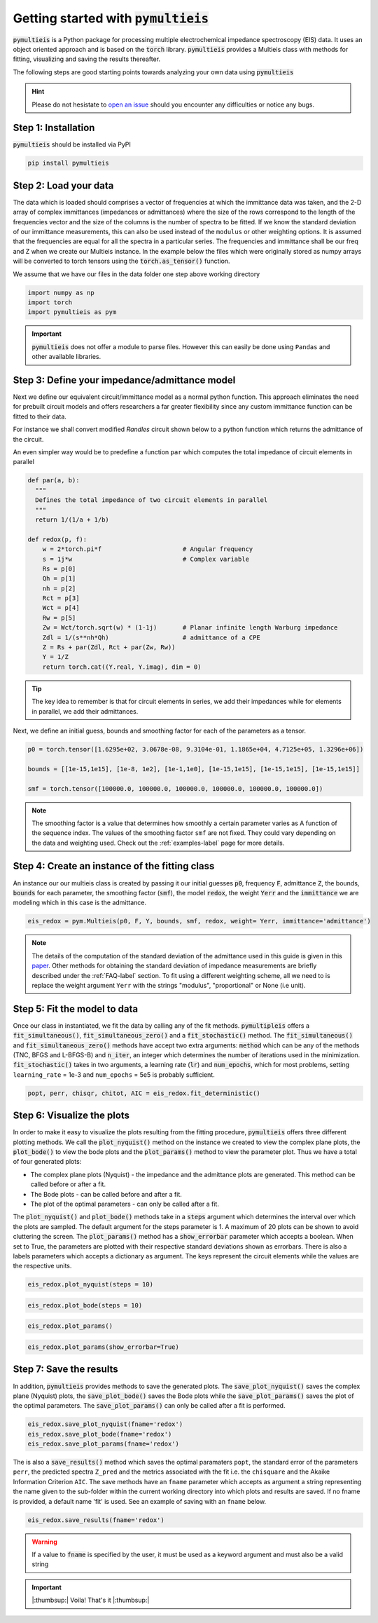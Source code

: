 .. _quick-start-guide-label:

=========================================
Getting started with :code:`pymultieis`
=========================================

:code:`pymultieis` is a Python package for processing multiple electrochemical impedance spectroscopy (EIS) data.
It uses an object oriented approach and is based on the :code:`torch` library.
:code:`pymultieis` provides a Multieis class with methods for fitting, visualizing and saving the results thereafter.

.. image:: _static/z_bode.png

The following steps are good starting points towards analyzing your own data using :code:`pymultieis`


.. hint::

  Please do not hesistate to `open an issue <https://github.com/richinex/pymultieis/issues>`_ should you encounter any difficulties or notice any bugs.

Step 1: Installation
====================

:code:`pymultieis` should be installed via PyPI

.. code-block:: bash

   pip install pymultieis



Step 2: Load your data
================================

The data which is loaded should comprises a vector of frequencies at which the immittance data was taken,
and the 2-D array of complex immittances (impedances or admittances) where the size of the rows correspond
to the length of the frequencies vector and the size of the columns is the number of spectra to be fitted.
If we know the standard deviation of our immittance measurements, this can also be used instead of the ``modulus`` or other weighting options.
It is assumed that the frequencies are equal for all the spectra in a particular series.
The frequencies and immittance shall be our freq and Z when we create our Multieis instance.
In the example below the files which were originally stored as numpy arrays
will be converted to torch tensors using the :code:`torch.as_tensor()` function.

We assume that we have our files in the data folder one step above working directory

.. code-block:: python

  import numpy as np
  import torch
  import pymultieis as pym

.. testsetup::

  import numpy as np
  import torch

.. doctest::
  :pyversion: >= 3.9

  # Load the frequency data
  >>> F = torch.as_tensor(np.load('../data/redox_exp_50/freq_50.npy'))

  # Load a 2-D array of admittances to be fitted
  >>> Y = torch.as_tensor(np.load('../data/redox_exp_50/Y_50.npy'))

  # Load a 2-D array of the standard deviation of the admittances
  # Here we assume we know the standard deviation of our admittances.
  >>> Yerr = torch.tensor(np.load('../data/redox_exp_50/sigma_Y_50.npy'))

.. testcode::

  # We can check for the consistency in the shapes of the data we loaded
  print(F.shape)
  print(Y.shape)
  print(Yerr.shape)

.. testoutput::

  torch.Size([45])
  torch.Size([45, 50])
  torch.Size([45, 50])

.. important::
  :code:`pymultieis` does not offer a module to parse files. However this can easily be done using ``Pandas`` and other available libraries.

Step 3: Define your impedance/admittance model
===================================================

Next we define our equivalent circuit/immittance model as a normal python function.
This approach eliminates the need for prebuilt circuit models and offers researchers a far greater flexibility since
any custom immittance function can be fitted to their data.

For instance we shall convert modified *Randles* circuit shown below to a python function which returns the admittance of the circuit.

.. image:: _static/redox_circuit.png

.. code-block:: python
  :caption: A modified Randles circuit


  def redox(p, f):
      w = 2*torch.pi*f                # Angular frequency
      s = 1j*w                        # Complex variable
      Rs = p[0]
      Qh = p[1]
      nh = p[2]
      Rct = p[3]
      Wct = p[4]
      Rw = p[5]
      Zw = Wct/torch.sqrt(w) * (1-1j) # Planar infinite length Warburg impedance
      Ydl = (s**nh)*Qh                # admittance of a CPE
      Z1 = (1/Zw + 1/Rw)**-1
      Z2 = (Rct+Z1)
      Y2 = Z2**-1
      Y3 = (Ydl + Y2)
      Z3 = 1/Y3
      Z = Rs + Z3
      Y = 1/Z
      return torch.cat((Y.real, Y.imag), dim = 0)

An even simpler way would be to predefine a function ``par`` which computes the total impedance of circuit elements in parallel

.. code-block:: python

  def par(a, b):
    """
    Defines the total impedance of two circuit elements in parallel
    """
    return 1/(1/a + 1/b)

  def redox(p, f):
      w = 2*torch.pi*f                      # Angular frequency
      s = 1j*w                              # Complex variable
      Rs = p[0]
      Qh = p[1]
      nh = p[2]
      Rct = p[3]
      Wct = p[4]
      Rw = p[5]
      Zw = Wct/torch.sqrt(w) * (1-1j)       # Planar infinite length Warburg impedance
      Zdl = 1/(s**nh*Qh)                    # admittance of a CPE
      Z = Rs + par(Zdl, Rct + par(Zw, Rw))
      Y = 1/Z
      return torch.cat((Y.real, Y.imag), dim = 0)

.. tip::
  The key idea to remember is that for circuit elements in series, we add their impedances while for
  elements in parallel, we add their admittances.


Next, we define an initial guess, bounds and smoothing factor for each of the parameters as a tensor.

.. code-block:: python

  p0 = torch.tensor([1.6295e+02, 3.0678e-08, 9.3104e-01, 1.1865e+04, 4.7125e+05, 1.3296e+06])

  bounds = [[1e-15,1e15], [1e-8, 1e2], [1e-1,1e0], [1e-15,1e15], [1e-15,1e15], [1e-15,1e15]]

  smf = torch.tensor([100000.0, 100000.0, 100000.0, 100000.0, 100000.0, 100000.0])

.. note::

   The smoothing factor is a value that determines how smoothly a certain parameter varies as A
   function of the sequence index. The values of the smoothing factor ``smf`` are not fixed. They could vary depending on the
   data and weighting used. Check out the :ref:`examples-label` page for more details.


Step 4: Create an instance of the fitting class
===================================================

An instance our our  multieis class is created by passing it our initial guesses :code:`p0`, frequency :code:`F`, admittance :code:`Z`,
the bounds, :code:`bounds` for each parameter, the smoothing factor (:code:`smf`), the model :code:`redox`, the weight :code:`Yerr`
and the :code:`immittance` we are modeling which in this case is the admittance.

.. code-block:: python

  eis_redox = pym.Multieis(p0, F, Y, bounds, smf, redox, weight= Yerr, immittance='admittance')

.. note::

   The details of the computation of the standard deviation of the admittance used in this guide is given
   in this `paper <https://doi.org/10.1002/celc.202200109>`_.
   Other methods for obtaining the standard deviation of impedance measurements are briefly described under the :ref:`FAQ-label` section.
   To fit using a different weighting scheme, all we need to is replace the weight argument ``Yerr`` with the strings "modulus", "proportional" or None (i.e unit).

Step 5: Fit the model to data
=======================================

Once our class in instantiated, we fit the data by calling any of the fit methods.
:code:`pymultipleis` offers a :code:`fit_simultaneous()`, :code:`fit_simultaneous_zero()` and a :code:`fit_stochastic()` method.
The :code:`fit_simultaneous()` and :code:`fit_simultaneous_zero()` methods have accept two extra arguments: :code:`method`
which can be any of the methods (TNC, BFGS and L-BFGS-B) and :code:`n_iter`, an integer
which determines the number of iterations used in the minimization. :code:`fit_stochastic()` takes in two arguments,
a learning rate (:code:`lr`) and :code:`num_epochs`, which for most problems,
setting ``learning_rate`` = 1e-3 and ``num_epochs`` = 5e5 is probably sufficient.

.. code-block:: python

  popt, perr, chisqr, chitot, AIC = eis_redox.fit_deterministic()

Step 6: Visualize the plots
=====================================


In order to make it easy to visualize the plots resulting from the fitting procedure, :code:`pymultieis` offers three different plotting methods.
We call the :code:`plot_nyquist()` method on the instance we created to view the complex plane plots,
the :code:`plot_bode()` to view the bode plots and the :code:`plot_params()` method to view the parameter plot. Thus we have a total of four generated plots:

* The complex plane plots (Nyquist) - the impedance and the admittance plots are generated. This method can be called before or after a fit.
* The Bode plots - can be called before and after a fit.
* The plot of the optimal parameters - can only be called after a fit.

The :code:`plot_nyquist()` and :code:`plot_bode()` methods take in a :code:`steps` argument which determines
the interval over which the plots are sampled. The default argument for the steps parameter is 1.
A maximum of 20 plots can be shown to avoid cluttering the screen. The :code:`plot_params()` method
has a :code:`show_errorbar` parameter which accepts a boolean. When set to True,
the parameters are plotted with their respective standard deviations shown as errorbars. There is also a labels parameters
which accepts a dictionary as argument. The keys represent the circuit elements while the values are the respective units.

.. code-block:: python

  eis_redox.plot_nyquist(steps = 10)

.. image:: _static/redox_exp_admittance.png

.. image:: _static/redox_exp_impedance.png

.. code-block:: python

  eis_redox.plot_bode(steps = 10)

.. image:: _static/redox_exp_bode.png

.. code-block:: python

  eis_redox.plot_params()

.. image:: _static/redox_exp_params.png

.. code-block:: python

  eis_redox.plot_params(show_errorbar=True)

.. image:: _static/redox_exp_params_errorbar.png

Step 7: Save the results
=====================================

In addition, :code:`pymultieis` provides methods to save the generated plots. The :code:`save_plot_nyquist()` saves the complex plane (Nyquist) plots,
the :code:`save_plot_bode()` saves the Bode plots while the :code:`save_plot_params()` saves the plot of the optimal parameters.
The :code:`save_plot_params()` can only be called after a fit is performed.

.. code-block:: python

  eis_redox.save_plot_nyquist(fname='redox')
  eis_redox.save_plot_bode(fname='redox')
  eis_redox.save_plot_params(fname='redox')


The is also a :code:`save_results()` method which saves the optimal paramaters ``popt``, the standard error of the parameters ``perr``,
the predicted spectra ``Z_pred`` and the metrics associated with the fit i.e. the ``chisquare`` and the Akaike Information Criterion ``AIC``.
The save methods have an ``fname`` parameter which accepts as argument a string representing the name given to the sub-folder within the current working directory
into which plots and results are saved.
If no fname is provided, a default name 'fit' is used. See an example of saving with an ``fname`` below.

.. code-block:: python

  eis_redox.save_results(fname='redox')

.. warning::

     If a value to :code:`fname` is specified by the user, it must be used as a keyword argument and must also be a valid string


.. important::

  |:thumbsup:| Voila! That's it |:thumbsup:|


